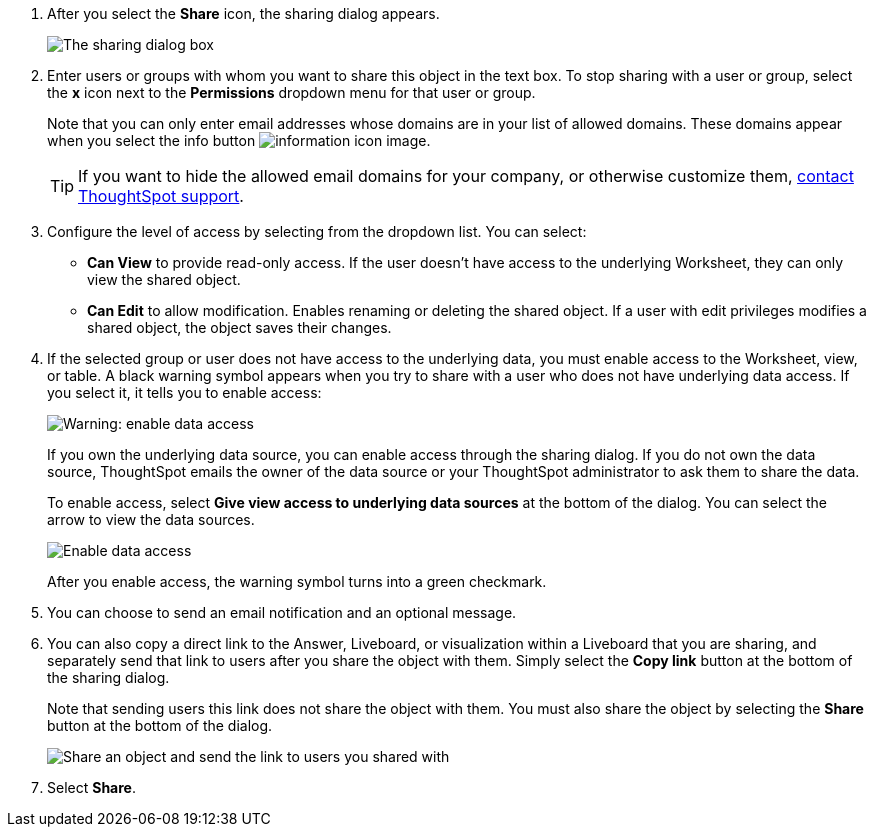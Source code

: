 . After you select the *Share* icon, the sharing dialog appears.
+
image::sharing-modal.png[The sharing dialog box]

. Enter users or groups with whom you want to share this object in the text box.
To stop sharing with a user or group, select the *x* icon next to the *Permissions* dropdown menu for that user or group.
+
Note that you can only enter email addresses whose domains are in your list of allowed domains.
These domains appear when you select the info button image:icon-information-10px.png[information icon image].
+
TIP: If you want to hide the allowed email domains for your company, or otherwise customize them, https://community.thoughtspot.com/customers/s/contactsupport[contact ThoughtSpot support].


. Configure the level of access by selecting from the dropdown list.
You can select:
 ** *Can View* to provide read-only access.
If the user doesn't have access to the underlying Worksheet, they can only view the shared object.
 ** *Can Edit* to allow modification.
Enables renaming or deleting the shared object.
If a user with edit privileges modifies a shared object, the object saves their changes.
. If the selected group or user does not have access to the underlying data, you must enable access to the Worksheet, view, or table.
A black warning symbol appears when you try to share with a user who does not have underlying data access.
If you select it, it tells you to enable access:
+
image::sharing-enabledata.png[Warning: enable data access]
+
If you own the underlying data source, you can enable access through the sharing dialog.
If you do not own the data source, ThoughtSpot emails the owner of the data source or your ThoughtSpot administrator to ask them to share the data.
+
To enable access, select *Give view access to underlying data sources* at the bottom of the dialog.
You can select the arrow to view the data sources.
+
image::sharing-data-source-access.png[Enable data access]
+
After you enable access, the warning symbol turns into a green checkmark.

. You can choose to send an email notification and an optional message.
. You can also copy a direct link to the Answer, Liveboard, or visualization within a Liveboard that you are sharing, and separately send that link to users after you share the object with them.
Simply select the *Copy link* button at the bottom of the sharing dialog.
+
Note that sending users this link does not share the object with them.
You must also share the object by selecting the *Share* button at the bottom of the dialog.
+
image::share-copy-link.png[Share an object and send the link to users you shared with]

. Select *Share*.
